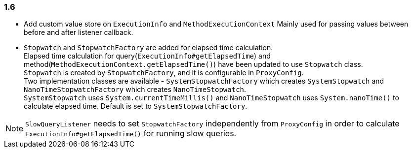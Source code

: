 [[changelog-1.6]]
=== 1.6

* Add custom value store on `ExecutionInfo` and `MethodExecutionContext`
  Mainly used for passing values between before and after listener callback.

* `Stopwatch` and `StopwatchFactory` are added for elapsed time calculation.  +
 Elapsed time calculation for query(`ExecutionInfo#getElapsedTime`) and method(`MethodExecutionContext.getElapsedTime()`)
 have been updated to use `Stopwatch` class.  +
 `Stopwatch` is created by `StopwatchFactory`, and it is configurable in `ProxyConfig`.  +
 Two implementation classes are available - `SystemStopwatchFactory` which creates `SystemStopwatch` and
 `NanoTimeStopwatchFactory` which creates `NanoTimeStopwatch`.  +
 `SystemStopwatch` uses `System.currentTimeMillis()` and `NanoTimeStopwatch` uses `System.nanoTime()` to calculate
 elapsed time. Default is set to `SystemStopwatchFactory`.

NOTE: `SlowQueryListener` needs to set `StopwatchFactory` independently from `ProxyConfig` in order to calculate
`ExecutionInfo#getElapsedTime()` for running slow queries.

